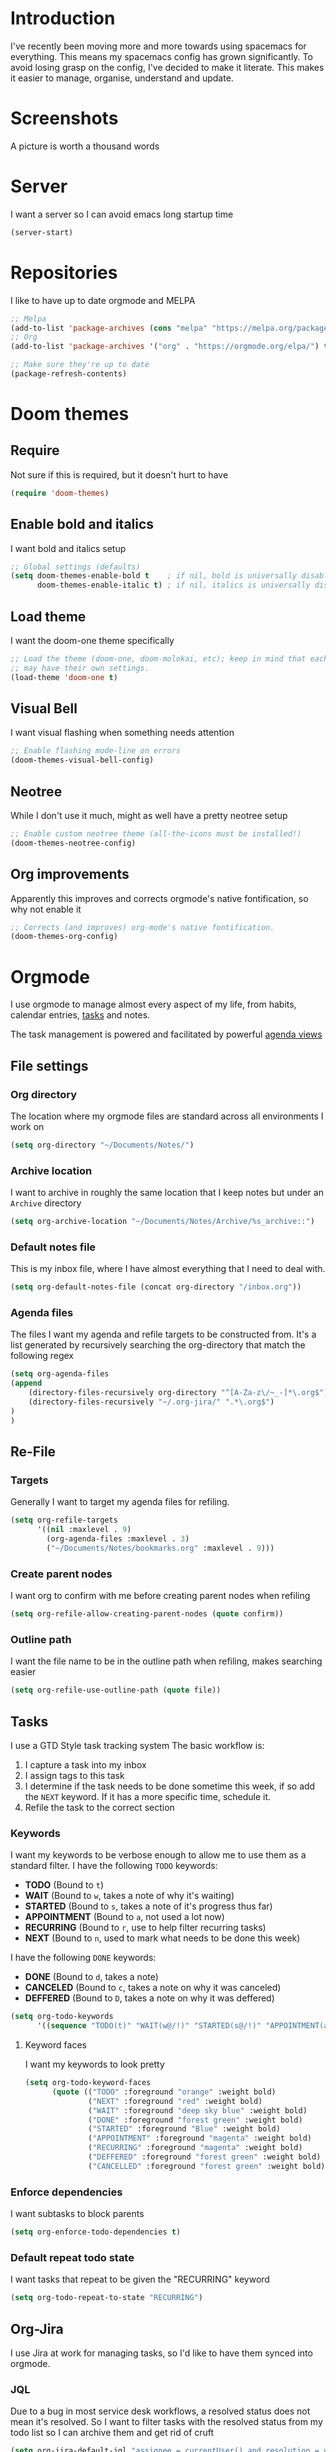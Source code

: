 * Introduction
I've recently been moving more and more towards using spacemacs for everything. This means my spacemacs config has grown significantly.
To avoid losing grasp on the config, I've decided to make it literate. This makes it easier to manage, organise, understand and update.

* Screenshots
A picture is worth a thousand words
[[file:config.org_imgs/20181023_133433_yXFxlG.png]]
[[file:config.org_imgs/super-agenda-view.png]]
* Server
I want a server so I can avoid emacs long startup time
#+BEGIN_SRC emacs-lisp :tangle yes 
  (server-start)
#+END_SRC
* Repositories
I like to have up to date orgmode and MELPA
#+BEGIN_SRC emacs-lisp :tangle yes
;; Melpa
(add-to-list 'package-archives (cons "melpa" "https://melpa.org/packages/") t)
;; Org
(add-to-list 'package-archives '("org" . "https://orgmode.org/elpa/") t)

;; Make sure they're up to date
(package-refresh-contents)
#+END_SRC
* Doom themes
** Require
Not sure if this is required, but it doesn't hurt to have
#+BEGIN_SRC emacs-lisp :tangle yes 
  (require 'doom-themes)
#+END_SRC

** Enable bold and italics
I want bold and italics setup
#+BEGIN_SRC emacs-lisp :tangle yes 
  ;; Global settings (defaults)
  (setq doom-themes-enable-bold t    ; if nil, bold is universally disabled
        doom-themes-enable-italic t) ; if nil, italics is universally disabled
#+END_SRC

** Load theme
I want the doom-one theme specifically
#+BEGIN_SRC emacs-lisp :tangle yes 
  ;; Load the theme (doom-one, doom-molokai, etc); keep in mind that each theme
  ;; may have their own settings.
  (load-theme 'doom-one t)
#+END_SRC

** Visual Bell
I want visual flashing when something needs attention
#+BEGIN_SRC emacs-lisp :tangle yes 
  ;; Enable flashing mode-line on errors
  (doom-themes-visual-bell-config)
#+END_SRC

** Neotree
While I don't use it much, might as well have a pretty neotree setup
#+BEGIN_SRC emacs-lisp :tangle yes 
  ;; Enable custom neotree theme (all-the-icons must be installed!)
  (doom-themes-neotree-config)
#+END_SRC

** Org improvements
Apparently this improves and corrects orgmode's native fontification, so why not enable it
#+BEGIN_SRC emacs-lisp :tangle yes 
  ;; Corrects (and improves) org-mode's native fontification.
  (doom-themes-org-config)
#+END_SRC

* Orgmode
I use orgmode to manage almost every aspect of my life, from habits, calendar entries, [[id:F4B1B331-A33E-4CE8-8453-C24FFA0233B2][tasks]] and notes.

The task management is powered and facilitated by powerful [[id:D653CA9E-7FE6-47D2-9DE0-48F5CC099EFF][agenda views]]
** File settings
*** Org directory
The location where my orgmode files are standard across all environments I work on
#+BEGIN_SRC emacs-lisp :tangle yes 
  (setq org-directory "~/Documents/Notes/")
#+END_SRC
*** Archive location
I want to archive in roughly the same location that I keep notes but under an =Archive= directory
#+BEGIN_SRC emacs-lisp :tangle yes 
  (setq org-archive-location "~/Documents/Notes/Archive/%s_archive::")
#+END_SRC
*** Default notes file
This is my inbox file, where I have almost everything that I need to deal with.
#+BEGIN_SRC emacs-lisp :tangle yes 
  (setq org-default-notes-file (concat org-directory "/inbox.org"))
#+END_SRC
*** Agenda files
The files I want my agenda and refile targets to be constructed from.
It's a list generated by recursively searching the org-directory that match the following regex
#+BEGIN_SRC emacs-lisp :tangle yes 
(setq org-agenda-files
(append
    (directory-files-recursively org-directory "^[A-Za-z\/~_-]*\.org$")
    (directory-files-recursively "~/.org-jira/" ".*\.org$")
)
)
#+END_SRC
** Re-File
*** Targets
Generally I want to target my agenda files for refiling.
#+BEGIN_SRC emacs-lisp :tangle yes 
  (setq org-refile-targets
        '((nil :maxlevel . 9)
          (org-agenda-files :maxlevel . 3)
          ("~/Documents/Notes/bookmarks.org" :maxlevel . 9)))
#+END_SRC

*** Create parent nodes
I want org to confirm with me before creating parent nodes when refiling
#+BEGIN_SRC emacs-lisp :tangle yes 
  (setq org-refile-allow-creating-parent-nodes (quote confirm))
#+END_SRC
*** Outline path
I want the file name to be in the outline path when refiling, makes searching easier
#+BEGIN_SRC emacs-lisp :tangle yes 
  (setq org-refile-use-outline-path (quote file))
#+END_SRC
** Tasks
:PROPERTIES:
:ID:       F4B1B331-A33E-4CE8-8453-C24FFA0233B2
:END:
I use a GTD Style task tracking system
The basic workflow is:
  1. I capture a task into my inbox
  2. I assign tags to this task
  3. I determine if the task needs to be done sometime this week, if so add the =NEXT= keyword. If it has a more specific time, schedule it.
  4. Refile the task to the correct section
*** Keywords
I want my keywords to be verbose enough to allow me to use them as a standard filter.
I have the following =TODO= keywords:
  - *TODO* (Bound to ~t~)
  - *WAIT* (Bound to ~w~, takes a note of why it's waiting)
  - *STARTED* (Bound to ~s~, takes a note of it's progress thus far)
  - *APPOINTMENT* (Bound to ~a~, not used a lot now)
  - *RECURRING* (Bound to ~r~, use to help filter recurring tasks)
  - *NEXT* (Bound to ~n~, used to mark what needs to be done this week)
I have the following =DONE= keywords:
  - *DONE* (Bound to ~d~, takes a note)
  - *CANCELED* (Bound to ~c~, takes a note on why it was canceled)
  - *DEFFERED* (Bound to ~D~, takes a note on why it was deffered)
#+BEGIN_SRC emacs-lisp :tangle yes 
  (setq org-todo-keywords
        '((sequence "TODO(t)" "WAIT(w@/!)" "STARTED(s@/!)" "APPOINTMENT(a)" "RECURRING(r)" "NEXT(n)" "|" "DONE(d@/!)" "CANCELED(c@)" "DEFFERED(D@)")))
#+END_SRC
**** Keyword faces
I want my keywords to look pretty
#+BEGIN_SRC emacs-lisp :tangle yes 
  (setq org-todo-keyword-faces
        (quote (("TODO" :foreground "orange" :weight bold)
                ("NEXT" :foreground "red" :weight bold)
                ("WAIT" :foreground "deep sky blue" :weight bold)
                ("DONE" :foreground "forest green" :weight bold)
                ("STARTED" :foreground "Blue" :weight bold)
                ("APPOINTMENT" :foreground "magenta" :weight bold)
                ("RECURRING" :foreground "magenta" :weight bold)
                ("DEFFERED" :foreground "forest green" :weight bold)
                ("CANCELLED" :foreground "forest green" :weight bold))))
#+END_SRC
*** Enforce dependencies
I want subtasks to block parents
#+BEGIN_SRC emacs-lisp :tangle yes 
  (setq org-enforce-todo-dependencies t)
#+END_SRC
*** Default repeat todo state
I want tasks that repeat to be given the "RECURRING" keyword
#+BEGIN_SRC emacs-lisp :tangle yes 
  (setq org-todo-repeat-to-state "RECURRING")
#+END_SRC
** Org-Jira
I use Jira at work for managing tasks, so I'd like to have them synced into orgmode.
*** JQL
Due to a bug in most service desk workflows, a resolved status does not mean
it's resolved. So I want to filter tasks with the resolved status from my todo
list so I can archive them and get rid of cruft
#+BEGIN_SRC emacs-lisp :tangle yes
  (setq org-jira-default-jql "assignee = currentUser() and resolution = unresolved and status != resolved ORDER BY priority DESC, created ASC")
#+END_SRC
*** NEXT Custom worklog fix
So basically I don't want to keep updating the worklog and create spam, I've
probably not modified synced clocks to ignore them (maybe check to see if
there's a change).

I also should re-create this so that it accumulates all work for the day and logs
it (maybe even checking when the last log value was logged)

#+BEGIN_SRC emacs-lisp :tangle yes
  (defun org-jira-update-worklogs-from-org-clocks ()
    "Update or add a worklog based on the org clocks."
    (interactive)
    (let ((issue-id (org-jira-get-from-org 'issue 'key))
          (filename (org-jira-filename)))
      (org-jira-log (format "About to sync worklog for issue: %s in file: %s"
                    issue-id filename))
      (ensure-on-issue-id-with-filename issue-id filename
        (search-forward (format ":%s:" (or (org-clock-drawer-name) "LOGBOOK"))  nil 1 1)
        (org-beginning-of-line)
        ;; (org-cycle 1)
        (while (search-forward "CLOCK: " nil 1 1)
          (let ((org-time (buffer-substring-no-properties (point) (point-at-eol))))
            (forward-line)
            ;; See where the stuff ends (what point)
            (let (next-clock-point)
              (save-excursion
                (search-forward-regexp "\\(CLOCK\\|:END\\):" nil 1 1)
                (setq next-clock-point (point)))
              (let ((clock-content
                     (buffer-substring-no-properties (point) next-clock-point)))

                ;; @TODO :optim: This is inefficient, calling the resync on each update/insert event,
                ;; ideally we would track and only insert/update changed entries, as well
                ;; only call a resync once (when the entire list is processed, which will
                ;; basically require a dry run to see how many items we should be updating.

                ;; Update via jiralib call
                (let* ((worklog (org-jira-org-clock-to-jira-worklog org-time clock-content))
                       (comment-text (cdr (assoc 'comment worklog)))
                       (comment-text (if (string= (org-trim comment-text) "") nil comment-text)))
                  (unless (cdr (assoc 'worklog-id worklog))
                    (jiralib-add-worklog
                     issue-id
                     (cdr (assoc 'started worklog))
                     (cdr (assoc 'time-spent-seconds worklog))
                     comment-text
                     (cl-function
                      (lambda (&key data &allow-other-keys)
                        (org-jira-log (format "Adding worklog from org-jira-update-worklogs-from-org-clocks call"))
                        (org-jira-update-worklogs-for-issue issue-id filename))))
                    )
                  )))))
        )))
#+END_SRC
** Custom links
*** Open externally
I like having XDG or Open handle the right programs sometimes, it can be nice.
#+BEGIN_SRC emacs-lisp :tangle yes
      ;; add a type of link so that the emacs will open the linked file with the
      ;; default external application (useful for media such as movies, pdfs, etc.)
      ;; I should really condense this into one function and just add "xdg-" if it's linux
    (cond
     ((eq system-type 'darwin)
      (defun waflao-open-ext (path-to-media)
        (shell-command (concat "open " path-to-media)))
      (org-add-link-type "open-ext" 'waflao-open-ext))
     ((eq system-type 'gnu/linux)
      (defun waflao-open-ext (path-to-media)
        (shell-command (concat "xdg-open " path-to-media)))
      (org-add-link-type "open-ext" 'waflao-open-ext))
     )
#+END_SRC
** Agenda
:PROPERTIES:
:ID:       D653CA9E-7FE6-47D2-9DE0-48F5CC099EFF
:END:
I want to be able to see what I need to do at any given time from a single view.
Thus these agendas provide a narrowed, concise, yet informative overview of my tasks.

Key features I want from an agenda view:
  - Tasks scheduled should have the highest visual priority
    The idea is that if I've scheduled a task, it has to be done/started by that date, so it really needs to be done more urgently then other tasks.
  - A view of tasks that I should be keeping an eye on
    This includes tasks that are waiting, held up, or haven't been refiled.
  - Not too verbose
    I don't want a collection of every task ever, I want tasks shown to me that are relevant to my location, and to my time.
    Therefore I only list =NEXT= or scheduled tasks as they are the ones I need to act on soon.
  - Have a selection of easy tasks to do when I have free time
    There's a lot of tasks that take mere minutes, and thus I should have a "quick picks" section that allows me to select tasks that do not take much time.

I have an agenda view for work and home, each with their own filters.
 - Work should only have personal tasks that I can complete while at work (making a phone call, doing something in town)
 - Personal should not have any work tasks outside of those scheduled

I also will have a weekly review for both work and personal tasks. This weekly review agenda will allow me to review tasks, see if they need to be scheduled, given the =NEXT= keyword,
or removed altogether.
*** Custom commands
I use super agenda to make agendas look pretty and more tame.
These agenda views are generally a daily overview of what I need to do
#+BEGIN_SRC emacs-lisp :tangle yes 
    (setq org-agenda-custom-commands
          '(
            ("w" "Super Work Daily agenda"(
                                           (agenda "" ((org-super-agenda-groups
                                                        '((:log t)  ; Automatically named "Log"
                                                          (:name "Schedule"
                                                                 :time-grid t)
                                                          (:name "Overdue"
                                                                 :deadline past)
                                                          (:name "Due today"
                                                                 :deadline today)
                                                          (:name "Due soon"
                                                                 :deadline future)
                                                          (:name "Today"
                                                                 :scheduled today)
                                                          (:habit t)
                                                          (:name "Scheduled earlier"
                                                                 :scheduled past)))
                                                       (org-agenda-span 1)
                                                       (org-deadline-warning-days 14)))
                                           (tags "+INBOX-AGENDA_IGNORE=\"true\""
                                                 ((org-agenda-overriding-header "Inbox")))
                                          (tags-todo "+{@Work\\|WORK}-STYLE=\"habit\""
                                                      ((org-super-agenda-groups
                                                        '(
                                                          (:discard (:scheduled t))
                                                          (:name "Important"
                                                                 :priority "A")
                                                          (:name "Started"
                                                                 :todo "STARTED")
                                                          (:name "Waiting"
                                                                 :todo "WAIT")
                                                          (:name "Next"
                                                                 :time-grid t
                                                                 :todo "NEXT")
                                                          (:name "Projects"
                                                                 :children 'todo)
                                                          (:name "Quick Picks"
                                                                 :effort< "0:30")
                                                          (:discard (:anything t))
                                                          ))
                                                       (org-agenda-overriding-header "Work")))
                                           (tags-todo "+{@Computer\\|@Phone\\|@Melbourne\\|@Online}-{@Work\\|WORK}-STYLE=\"habit\""
                                                      ((org-super-agenda-groups
                                                        '(
                                                          (:discard (:scheduled t))
                                                          (:name "Important"
                                                                 :priority "A")
                                                          (:name "Started"
                                                                 :todo "STARTED")
                                                          (:name "Waiting"
                                                                 :todo "WAIT")
                                                          (:name "Next"
                                                                 :time-grid t
                                                                 :todo "NEXT")
                                                          (:name "Projects"
                                                                 :children t)
                                                          (:name "Quick Picks"
                                                                 :effort< "0:30")
                                                          (:discard (:anything t))
                                                          ))
                                                       (org-agenda-overriding-header "Personal")))
                                           (todo "DONE|CANCELED|DEFFERED" (
                                                      (org-super-agenda-groups '(
                                                          (:discard (:tag "BLOG"))
                                                          (:discard (:tag "BOOKMARK"))
                                                          (:discard (:tag "goal"))
                                                          (:name "Done"
                                                              :todo "DONE")
                                                          (:name "Canceled"
                                                              :todo "CANCELED")
                                                          (:name "Deffered"
                                                              :todo "DEFFERED")
  ))
                                                      (org-agenda-overriding-header "Ready to archive")))
                                           ))
            ("p" "Super Personal Daily agenda"(
                                           (agenda "" ((org-super-agenda-groups
                                                        '((:log t)  ; Automatically named "Log"
                                                          (:name "Schedule"
                                                                 :time-grid t)
                                                          (:name "Overdue"
                                                                 :deadline past)
                                                          (:name "Due today"
                                                                 :deadline today)
                                                          (:name "Due soon"
                                                                 :deadline future)
                                                          (:name "Today"
                                                                 :scheduled today)
                                                          (:habit t)
                                                          (:name "Scheduled earlier"
                                                                  :scheduled past)))
                                                       (org-agenda-span 1)
                                                       (org-deadline-warning-days 14)))
                                           (tags "+INBOX-AGENDA_IGNORE=\"true\""
                                                 ((org-agenda-overriding-header "Inbox")))
                                           (tags-todo "+{{@Computer\\|@Phone\\|@Melbourne\\|@Online\\|@Home}-{@Work\\|WORK}-STYLE=\"habit\"}"
                                                      ((org-super-agenda-groups
                                                        '(
                                                          (:name "Important"
                                                                 :priority "A")
                                                          (:name "Started"
                                                                 :todo "STARTED")
                                                          (:name "Waiting"
                                                                 :todo "WAIT")
                                                          (:name "Next"
                                                                 :time-grid t
                                                                 :todo "NEXT")
                                                          (:name "Projects"
                                                                 :children t)
                                                          (:name "Quick Picks"
                                                                 :effort< "0:30")
                                                          (:discard (:anything t))
                                                          ))
                                                       (org-agenda-overriding-header "Personal")))
                                           (todo "DONE|CANCELED|DEFFERED" (
                                                      (org-super-agenda-groups '(
                                                          (:discard (:tag "BLOG"))
                                                          (:discard (:tag "BOOKMARK"))
                                                          (:discard (:tag "goal"))
                                                          (:name "Done"
                                                              :todo "DONE")
                                                          (:name "Canceled"
                                                              :todo "CANCELED")
                                                          (:name "Deffered"
                                                              :todo "DEFFERED")
                                                      ))
                                                      (org-agenda-overriding-header "Ready to archive")))
                                           ))
            ("R" "Weekly review Personal"(
                                           (tags "+INBOX-AGENDA_IGNORE=\"true\""
                                                 ((org-agenda-overriding-header "Inbox")))
                                           (tags-todo "PERSONAL"
                                                      ((org-super-agenda-groups
                                                        '(
                                                          (:name "Started"
                                                                 :todo "STARTED")
                                                          (:name "Waiting"
                                                                 :todo "WAIT")
                                                          (:name "Next"
                                                                 :time-grid t
                                                                 :todo "NEXT")
                                                          (:name "Someday"
                                                                 :tag "SOMEDAY")
                                                          ))
                                                       (org-agenda-overriding-header "Personal")))
                                           (tags-todo "WORK"
                                                      ((org-super-agenda-groups
                                                        '(
                                                          (:name "Started"
                                                                 :todo "STARTED")
                                                          (:name "Waiting"
                                                                 :todo "WAIT")
                                                          (:name "Next"
                                                                 :time-grid t
                                                                 :todo "NEXT")
                                                          (:name "Someday"
                                                                 :tag "SOMEDAY")
                                                          ))
                                                       (org-agenda-overriding-header "Work")))
                                           ))
          ))
#+END_SRC
*** Super view
I like using the super view package to make agendas look really nice
#+BEGIN_SRC emacs-lisp :tangle yes
 (setq org-super-agenda-mode t)
#+END_SRC
*** Remove empty agenda blocks
I like my agenda to be pretty and to the point, thus I avoid having empty blocks
[[https://emacs.stackexchange.com/questions/33372/org-agenda-hide-empty-sections-searches][Source]]
#+BEGIN_SRC emacs-lisp :tangle yes
(defun org-agenda-delete-empty-blocks ()
    "Remove empty agenda blocks.
  A block is identified as empty if there are fewer than 2
  non-empty lines in the block (excluding the line with
  `org-agenda-block-separator' characters)."
    (when org-agenda-compact-blocks
      (user-error "Cannot delete empty compact blocks"))
    (setq buffer-read-only nil)
    (save-excursion
      (goto-char (point-min))
      (let* ((blank-line-re "^\\s-*$")
             (content-line-count (if (looking-at-p blank-line-re) 0 1))
             (start-pos (point))
             (block-re (format "%c\\{10,\\}" org-agenda-block-separator)))
        (while (and (not (eobp)) (forward-line))
          (cond
           ((looking-at-p block-re)
            (when (< content-line-count 2)
              (delete-region start-pos (1+ (point-at-bol))))
            (setq start-pos (point))
            (forward-line)
            (setq content-line-count (if (looking-at-p blank-line-re) 0 1)))
           ((not (looking-at-p blank-line-re))
            (setq content-line-count (1+ content-line-count)))))
        (when (< content-line-count 2)
          (delete-region start-pos (point-max)))
        (goto-char (point-min))
        ;; The above strategy can leave a separator line at the beginning
        ;; of the buffer.
        (when (looking-at-p block-re)
          (delete-region (point) (1+ (point-at-eol))))))
    (setq buffer-read-only t))

  (add-hook 'org-agenda-finalize-hook #'org-agenda-delete-empty-blocks)
#+END_SRC
*** Dim blocked tasks
#+BEGIN_SRC emacs-lisp :tangle yes 
  (setq org-agenda-dim-blocked-tasks t)
#+END_SRC
** Babel
*** Disable babel confirmation on evaluation
This gets really annoying and gets in the way of a lot of neat stuff
#+BEGIN_SRC emacs-lisp :tangle yes 
  (setq org-confirm-babel-evaluate nil)
#+END_SRC
*** Load languages
I have only a few languages I bother to evaluate in orgmode through babel
#+BEGIN_SRC emacs-lisp :tangle yes 
  (org-babel-do-load-languages
   'org-babel-load-languages
   '((shell         . t)
     (python        . t)
     (plantuml      . t)
     ))
#+END_SRC
** Capture
*** Protocol
**** Require protocol
So org knows that protocol is to be used
#+BEGIN_SRC emacs-lisp :tangle yes 
  (require 'org-protocol)
#+END_SRC
**** Mac protocol app
This is specific to the Mac environment, I feel it's un-needed though
#+BEGIN_SRC emacs-lisp :tangle yes 
  (add-to-list 'load-path "/Applications/org-protocol.app/")
#+END_SRC

*** Templates
I have a lot of capture templates, and I use them to varying degrees
  - *Meeting minutes*, this isn't used nearly as much as it used to thanks to me just adding notes to a task.
  - *Phone call*, this is used to track calls, and keep track of the information given to me on them. They can be work related or not, thus I put them in the inbox to refile them later.
  - *Interruption*, This is used to track my time not working at work, making a coffee, or whatever
  - *Tasks*, this is a generic capture for adding tasks, it's really not fancy
  - *Ideas*, this is a quick way of getting ideas out of my head and into orgmode
  - *Snippets*, this is where I'll take quick snippets, useful code, etc. To be refiled and organized later.
  - *Quotes*, basically snippets but for quotes. Good quotes are good to have.
  - *Bookmark*, I'm slowly moving to having orgmode as my bookmark solution, thus adding bookmarks should be easy and friction-less to create
  - *Journal entry*, a rough personal note about something
  - *TIL*, an overview of what I learnt that day, helps me track what I learn and remember it.
#+BEGIN_SRC emacs-lisp :tangle yes 
    (setq org-capture-templates
          (quote
           (("M" "Meeting minutes" entry
             (file+olp+datetree "~/Documents/Notes/work.org" "Minutes")
             "* NEXT %? - %U\n** Notes\n** Action items" :clock-in t :clock-resume t)
            ("p" "Phone call" entry
             (file+headline "~/Documents/Notes/inbox.org" "Phone")
             "* PHONE %?  :PHONE:\n%U" :clock-in t :clock-resume t)
            ("i" "Interruption" entry
             (file+olp+datetree "~/Documents/Notes/journal.org" "Interruptions")
             "* %?  \n%U" :clock-in t :clock-resume t)
            ("t" "Task to be refiled later" entry
             (file+headline "~/Documents/Notes/inbox.org" "Tasks")
             "* TODO %?
   %a" :clock-in t :clock-resume t)
            ("I" "Ideas" entry
             (file "~/Documents/Notes/Personal/ideas.org")
             "* %?
   %i")
            ("s" "Snippets" entry
             (file+headline "~/Documents/Notes/inbox.org" "Snippets")
             "* %^{Title}
  Source: %u, %c
   ,#+BEGIN_QUOTE
  %i
  ,#+END_QUOTE
  [[%:link][%:description]]
  %?")
       ("q" "Quotes" entry
        (file+headline "~/Documents/Notes/inbox.org" "Quotes")
        "* %^{Title}
  :PROPERTIES:
  :URL: %:link
  :END:

  Source: %u, [[%:link][%:description]]
  ,#+BEGIN_QUOTE
  %i
  ,#+END_QUOTE
  %?")
       ("b" "Bookmarks" entry
        (file+headline "~/Documents/Notes/inbox.org" "Bookmarks")
        "* %?[[%:link][%:description]]
  :PROPERTIES:
  :URL: %:link
  :END:
  Captured On: %U" :immediate-finish t)
       ("j" "Journal Entries" entry
        (file+olp+datetree "~/Documents/Notes/journal.org" "Personal")
        "* %U - %^{Title}
  %i
  %?")
       ("J" "Journal Entries" entry
        (file+olp+datetree "~/Documents/Notes/journal.org" "Work")
        "* %U - %^{Title}
  %i
  %?")
       ("T" "TIL" entry
        (file+olp+datetree "~/Documents/Notes/journal.org" "TIL")
        "* %U - Today I learnt: %^{Title}
  %i
  Today I learned that %^{Title} %?")
       ("B" "Blog Idea" entry
        (file+headline "~/Documents/Notes/Personal/blog.org" "Ideas")
        "* %U - %?")
       )))
#+END_SRC

*** Capture auto download
I want to automatically archive websites after I've captured them
#+BEGIN_SRC emacs-lisp :tangle yes 
  (defun do-org-board-dl-hook ()
    (when
	  (and (equal (buffer-name)
                 (concat "CAPTURE-" "inbox.org"))
		   (org-entry-properties nil "URL")
		   )
    (org-web-tools-archive-attach (cdr (assoc "URL" (org-entry-properties nil "URL"))))
))
  (add-hook 'org-capture-before-finalize-hook 'do-org-board-dl-hook)
#+END_SRC
** Habit
*** Require org-habit
Make sure it's enabled
#+BEGIN_SRC emacs-lisp :tangle yes 
  (require 'org-habit)
#+END_SRC
*** Visual fixes
I want my habit graph to be less wonky then the default
#+BEGIN_SRC emacs-lisp :tangle yes 
  (setq org-habit-graph-column 60)
  (setq org-habit-preceding-days 14)
#+END_SRC
** Screenshots
*** Attach screenshot
This is rarely used but helps attach screenshots to an org heading for later reference.
#+BEGIN_SRC emacs-lisp :tangle yes 
  (defun my-org-screenshot-attach ()
    "Take a screenshot into a time stamped unique-named file in the
same directory as the org-buffer and insert a link to this file."
    (interactive)
    (org-display-inline-images)
    (setq filename
          (concat
           (make-temp-name
            (concat "/tmp/"
                    (format-time-string "%Y%m%d_%H%M%S_")) ) ".png"))
                                        ; take screenshot
    (if (eq system-type 'darwin)
        (call-process "screencapture" nil nil nil "-i" filename))
    (if (eq system-type 'gnu/linux)
        (call-process "import" nil nil nil filename))
                                        ; insert into file if correctly taken
    (if (file-exists-p filename)
        (org-attach-attach filename nil 'mv)))
#+END_SRC
*** Insert screenshot
Being able to insert a section of my screen inline to an org document is vital for constructing documentation
#+BEGIN_SRC emacs-lisp :tangle yes 
  (defun my-org-screenshot-insert ()
    "Take a screenshot into a time stamped unique-named file in the
same directory as the org-buffer and insert a link to this file."
    (interactive)
    (org-display-inline-images)
    (setq filename
          (concat
           (make-temp-name
            (concat (file-name-nondirectory (buffer-file-name))
                    "_imgs/"
                    (format-time-string "%Y%m%d_%H%M%S_")) ) ".png"))
    (unless (file-exists-p (file-name-directory filename))
      (make-directory (file-name-directory filename)))
                                        ; take screenshot
    (if (eq system-type 'darwin)
        (call-process "screencapture" nil nil nil "-i" filename))
    (if (eq system-type 'gnu/linux)
        (call-process "import" nil nil nil filename))
                                        ; insert into file if correctly taken
    (if (file-exists-p filename)
        (insert (concat "[[file:" filename "]]"))))
#+END_SRC

** Autosave orgmode documents
I want org documents to be automatically saved for easy syncing
#+BEGIN_SRC emacs-lisp :tangle yes 
  (require 'real-auto-save)
  (add-hook 'org-mode-hook 'real-auto-save-mode)
#+END_SRC

** Easy templates
I basically want to not execute most code-blocks on an export by default (this
stops me accidentally running destructive scripts)

I still provide myself an avenue to quickly create code-blocks that will be
evaluated on an export, but this should not be the default.

I also provide myself with an easy way of getting emacs lisp into this org file
with a custom template for that.
#+BEGIN_SRC emacs-lisp :tangle yes
   (setq org-structure-template-alist
     '(
       ;; Source code that will query to run on export
       ("s" "#+BEGIN_SRC ? :eval query-export

  \#+END_SRC")
       ;; Source code that will be run on export
       ("se" "#+BEGIN_SRC ?

  \#+END_SRC")
       ("E" "#+BEGIN_SRC emacs-lisp :tangle yes
  ?
  \#+END_SRC")
       ("e" "#+BEGIN_EXAMPLE
  ?
  ,#+END_EXAMPLE")
       ("q" "#+BEGIN_QUOTE
  ?
  ,#+END_QUOTE")
       ("v" "#+BEGIN_VERSE
  ?
  ,#+END_VERSE")
       ("V" "#+BEGIN_VERBATIM
  ?
  ,#+END_VERBATIM")
       ("c" "#+BEGIN_CENTER
  ?
  ,#+END_CENTER")
       ("C" "#+BEGIN_COMMENT
  ?
  ,#+END_COMMENT")
       ("l" "#+BEGIN_EXPORT latex
  ?
  ,#+END_EXPORT")
       ("L" "#+LaTeX: ")
       ("h" "#+BEGIN_EXPORT html
  ?
  ,#+END_EXPORT")
       ("H" "#+HTML: ")
       ("a" "#+BEGIN_EXPORT ascii
  ?
  ,#+END_EXPORT")
       ("A" "#+ASCII: ")
       ("i" "#+INDEX: ?")
       ("I" "#+INCLUDE: %file ?")
       )
     )
#+END_SRC
** Export
*** Hugo
**** Fix quotes around dates
Dates need quotes for my version of hugo
#+BEGIN_SRC emacs-lisp :tangle yes
(setq org-hugo-date-format "\"%Y-%m-%dT%T%z\"")
#+END_SRC

** Misc
#+BEGIN_SRC emacs-lisp :tangle yes 
  (require 'org-id)
  (require 'ox-confluence)
  (org-id-update-id-locations)

  (setq org-export-backends (quote (ascii beamer html icalendar latex md odt confluence reveal)))
  (setq org-goto-interface (quote outline-path-completion))
  (setq org-outline-path-complete-in-steps nil)
  (setq org-id-link-to-org-use-id (quote create-if-interactive-and-no-custom-id))
  (setq org-clock-sound t)
  (setq org-attach-store-link-p t)
  (setq org-startup-indented t)
  ;; turn on autofil paragraphs for orgmode
  (add-hook 'org-mode-hook 'turn-on-auto-fill)
  ;; Automatically refresh inline images after a babel execute (for diagrams)
  (add-hook 'org-babel-after-execute-hook
            (lambda ()
              (when org-inline-image-overlays
                (org-redisplay-inline-images))))

#+END_SRC
* Bibtex 
#+BEGIN_SRC emacs-lisp :tangle yes
  (setq org-ref-default-bibliography '("~/Documents/Notes/references.bib")
        org-ref-pdf-directory "~/Documents/Notes/Papers/"
        org-ref-bibliography-notes "~/Documents/Notes/bib_notes.org")
#+END_SRC
* Mu4e
** Mail command
I use offlineimap to sync my mail into a maildir, so I want that run when I update mu4e
#+BEGIN_SRC emacs-lisp :tangle yes
 (setq mu4e-get-mail-command "offlineimap")
#+END_SRC
** Headers visible line
I want to focus on the content of an email rather then other emails so I want to keep the headers view small
#+BEGIN_SRC emacs-lisp :tangle yes
 (setq mu4e-headers-visible-lines 10)
#+END_SRC
** Update interval
I want email fast, but the update command might take a bit, to compromise I fetch every 5 minutes
#+BEGIN_SRC emacs-lisp :tangle yes
 (setq mu4e-update-interval 300)
#+END_SRC
** Show images
Images are nice, and I like to see them
#+BEGIN_SRC emacs-lisp :tangle yes
 (setq mu4e-view-show-images t)
#+END_SRC
** Fancy characters for threading
I want my threads to look pretty
#+BEGIN_SRC emacs-lisp :tangle yes
  (setq mu4e-use-fancy-chars t)
#+END_SRC
** Compose mail using orgmode
I like to use orgmode for a markup language, this is, so I can turn my notes into emails rather quickly
#+BEGIN_SRC emacs-lisp :tangle yes 
  (defun mu4e-compose-org-mail ()
    (interactive)
    (mu4e-compose-new)
    (org-mu4e-compose-org-mode))
#+END_SRC
** HTMLize and Send
This allows me to send an email from the body while technically in orgmode.
#+BEGIN_SRC emacs-lisp :tangle yes 
  (defun htmlize-and-send ()
    "When in an org-mu4e-compose-org-mode message, htmlize and send it."
    (interactive)
    (when (member 'org~mu4e-mime-switch-headers-or-body post-command-hook)
      (org-mime-htmlize)
      (message-send-and-exit)))
  (add-hook 'org-ctrl-c-ctrl-c-hook 'htmlize-and-send t)
#+END_SRC
** Flyspell in mu4e
Being able to check my spelling in an email is useful
#+BEGIN_SRC emacs-lisp :tangle yes
(add-hook 'mu4e-compose-mode-hook 'flyspell-mode)
#+END_SRC
* Not much
I want not much to order mail with the newest first
#+BEGIN_SRC emacs-lisp :tangle yes
  (setq notmuch-search-oldest-first nil)
#+END_SRC
* BBDB
** Create contacts from email
I want to easily create contacts from email 
#+BEGIN_SRC emacs-lisp :tangle yes
  (setq bbdb-mua-auto-update-p (quote create))
#+END_SRC
** Disable popup
This just wastes screen real-estate. I don't always need to see this
#+BEGIN_SRC emacs-lisp :tangle yes
  (setq bbdb-mua-pop-up nil)
#+END_SRC
* Sauron
** Start hidden
I want sauron to start hidden
#+BEGIN_SRC emacs-lisp :tangle yes 
    (sauron-start-hidden)
    (setq sauron-separate-frame nil)
#+END_SRC
** Sauron alert.el
I need Sauron to utlize alert.el
#+BEGIN_SRC emacs-lisp :tangle yes 
  (add-hook 'sauron-event-added-functions 'sauron-alert-el-adapter)
#+END_SRC

* Zoom
** Enable
#+BEGIN_SRC emacs-lisp :tangle yes
  (setq zoom-mode t)
#+END_SRC
** Ratio
I like to use the golden ratio for windows
#+BEGIN_SRC emacs-lisp :tangle yes
  (setq zoom-size (quote (0.618 . 0.0618)))
#+END_SRC
** Ignore
I want it to not touch mu4e
#+BEGIN_SRC emacs-lisp :tangle yes
  (setq zoom-ignored-buffer-name-regexps (quote ("^*mu4e.*")))
  (setq zoom-ignored-buffer-names (quote ("*mu4e-view*" "*mu4e-headers*")))
  (setq zoom-ignored-major-modes (quote (mu4e:view mu4e-headers)))
#+END_SRC
* Term mode
** Term speed hack
I need to fix the speed by applying a hack to term-mode buffers
#+BEGIN_SRC emacs-lisp :tangle yes 
  (defun ltr-term-mode-speed-hack-hook ()
    ;; https://debbugs.gnu.org/cgi/bugreport.cgi?bug=20611
    (setq bidi-paragraph-direction 'left-to-right))
  (add-hook 'term-mode-hook 'ltr-term-mode-speed-hack-hook)
#+END_SRC
* Evil
** Evil want keybinding
Evil collection suggests setting this to nil
#+BEGIN_SRC emacs-lisp :tangle yes
(setq evil-want-keybinding nil)
#+END_SRC
** Evil collection init
I want to utilize the evil collection
#+BEGIN_SRC emacs-lisp :tangle yes
(evil-collection-init)
#+END_SRC
* Persistent Undo
I want undo to be persistent between files, and that means saving an undo file somewhere
#+BEGIN_SRC emacs-lisp :tangle yes 
  (setq undo-tree-auto-save-history t
        undo-tree-history-directory-alist
        `(("." . ,(concat spacemacs-cache-directory "undo"))))
  (unless (file-exists-p (concat spacemacs-cache-directory "undo"))
    (make-directory (concat spacemacs-cache-directory "undo")))

    ;; also disable this troublesome component
(setq undo-tree-enable-undo-in-region nil)
#+END_SRC
* Relative lines
** Count only visual lines
This will avoid issues with folded content
#+BEGIN_SRC emacs-lisp :tangle yes 
  (setq display-line-numbers-type 'visual)
  (when (version<= "26.0.50" emacs-version )
    (global-display-line-numbers-mode))
#+END_SRC
* PinEntry
Emacs native GPG Pin Entry, heck yeah.
#+BEGIN_SRC emacs-lisp :tangle yes 
  (if (not (or 'gnu/linux 'darwin))
  ((pinentry-start)
  (setq epa-pinentry-mode (quote loopback))))
#+END_SRC
* Fixes
** Mac
*** Locate helm
Mac's locate doesn't support the same flags as linux's as mac opts for the BSD coreutils whereas linux uses GNU.
Thus we need to fix this up so we don't get any issues when using it
#+BEGIN_SRC emacs-lisp :tangle yes 
  (if (eq system-type 'darwin) (setq helm-locate-fuzzy-match nil))
#+END_SRC
*** PlantUML
#+BEGIN_SRC emacs-lisp :tangle yes
  (if (eq system-type 'darwin) (setq org-plantuml-jar-path "/usr/local/Cellar/plantuml/1.2019.1/libexec/plantuml.jar"))
#+END_SRC
* Other settings files
** Load custom file
I want a separate file for custom set variables and spacemacs allows that
#+BEGIN_SRC emacs-lisp :tangle yes 
  (setq custom-file "~/.spacemacs.d/custom.el")
  (load-file custom-file)
#+END_SRC
** Load private file
Not every setting I want synced with git, these are generally sensitive or computer specific settings
#+BEGIN_SRC emacs-lisp :tangle yes 
  (load-file "~/.spacemacs.d/private.el")
#+END_SRC

* Custom Keybinds
** Kill window and buffer
Sometimes I wanna kill a buffer and a window, so instead of =SPC b d SPC w d= it's not just =SPC b q=
#+BEGIN_SRC emacs-lisp :tangle yes 
  (spacemacs/set-leader-keys
    "bq" 'kill-buffer-and-window)
#+END_SRC

** Sauron event activate fix
For some reason sauron-mode won't activate an event when you press enter, this is a bit strange so I added a bind for it
#+BEGIN_SRC emacs-lisp :tangle yes 
    (eval-after-load 'sauron
      (lambda ()
        (define-key sauron-mode-map [return] 'sauron-activate-event)
        )
    )
#+END_SRC

** Mu4e notmuch search
Not much has a much better search then mu4e, thus I want to use it.
So I loop through a list of mu4e mode maps and then bind =s= to do a notmuch search in each mode
This doesn't function anymore though, no idea why. It was working earlier.
#+BEGIN_SRC emacs-lisp :tangle yes 
  ;; Bind "s" to do notmuch search in all mu4e modes
  ;; (define-key mu4e-main-mode-map (kbd "s") 'notmuch-search)
  ;; (define-key mu4e-headers-mode-map (kbd "s") 'notmuch-search)
  ;; (define-key mu4e-view-mode-map (kbd "s") 'notmuch-search)
#+END_SRC
